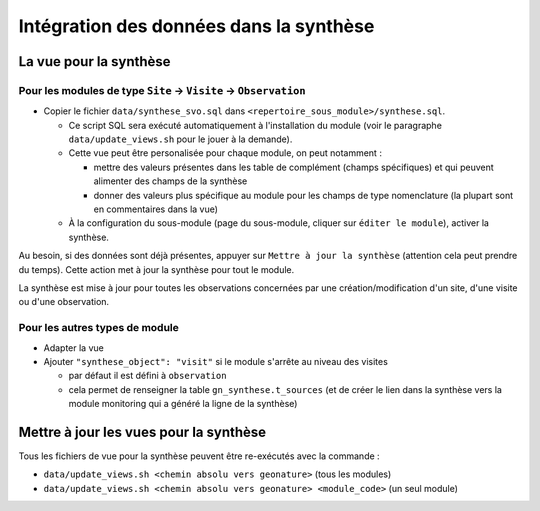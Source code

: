 Intégration des données dans la synthèse
########################################

La vue pour la synthèse
***********************

Pour les modules de type ``Site`` -> ``Visite`` -> ``Observation``
==================================================================

- Copier le fichier ``data/synthese_svo.sql`` dans ``<repertoire_sous_module>/synthese.sql``.

  - Ce script SQL sera exécuté automatiquement à l'installation du module (voir le paragraphe ``data/update_views.sh`` pour le jouer à la demande).
  - Cette vue peut être personalisée pour chaque module, on peut notamment :
  
    - mettre des valeurs présentes dans les table de complément (champs spécifiques) et qui peuvent alimenter des champs de la synthèse
    - donner des valeurs plus spécifique au module pour les champs de type nomenclature (la plupart sont en commentaires dans la vue) 

  - À la configuration du sous-module (page du sous-module, cliquer sur ``éditer le module``), activer la synthèse.

Au besoin, si des données sont déjà présentes, appuyer sur ``Mettre à jour la synthèse`` (attention cela peut prendre du temps). Cette action met à jour la synthèse pour tout le module.

La synthèse est mise à jour pour toutes les observations concernées par une création/modification d'un site, d'une visite ou d'une observation.

Pour les autres types de module
===============================

- Adapter la vue
- Ajouter ``"synthese_object": "visit"`` si le module s'arrête au niveau des visites

  - par défaut il est défini à ``observation``
  - cela permet de renseigner la table ``gn_synthese.t_sources`` (et de créer le lien dans la synthèse vers la module monitoring qui a généré la ligne de la synthèse)


Mettre à jour les vues pour la synthèse
***************************************

Tous les fichiers de vue pour la synthèse peuvent être re-exécutés avec la commande :

- ``data/update_views.sh <chemin absolu vers geonature>`` (tous les modules)
- ``data/update_views.sh <chemin absolu vers geonature> <module_code>`` (un seul module)
